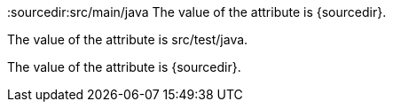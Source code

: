 :sourcedir:src/main/java
The value of the attribute is {sourcedir}.

{set:sourcedir:src/test/java}
The value of the attribute is {sourcedir}.

{set:sourcedir!}
The value of the attribute is {sourcedir}.

:sourcedir!:
:!sourcedir:
